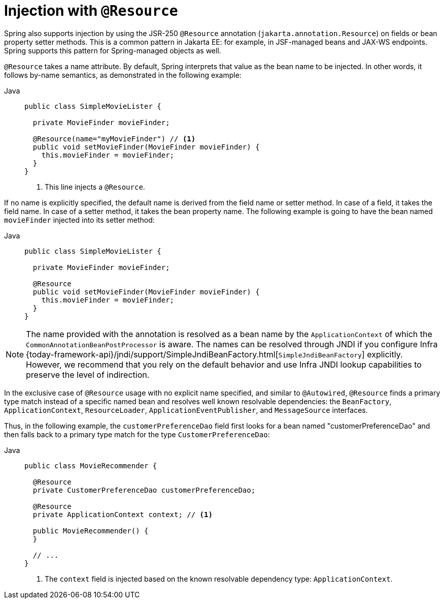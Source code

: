 [[beans-resource-annotation]]
= Injection with `@Resource`

Spring also supports injection by using the JSR-250 `@Resource` annotation
(`jakarta.annotation.Resource`) on fields or bean property setter methods.
This is a common pattern in Jakarta EE: for example, in JSF-managed beans and JAX-WS
endpoints. Spring supports this pattern for Spring-managed objects as well.

`@Resource` takes a name attribute. By default, Spring interprets that value as
the bean name to be injected. In other words, it follows by-name semantics,
as demonstrated in the following example:

--
[tabs]
======
Java::
+
[source,java,indent=0,subs="verbatim,quotes",role="primary"]
----
public class SimpleMovieLister {

  private MovieFinder movieFinder;

  @Resource(name="myMovieFinder") // <1>
  public void setMovieFinder(MovieFinder movieFinder) {
    this.movieFinder = movieFinder;
  }
}
----
<1> This line injects a `@Resource`.

======
--


If no name is explicitly specified, the default name is derived from the field name or
setter method. In case of a field, it takes the field name. In case of a setter method,
it takes the bean property name. The following example is going to have the bean
named `movieFinder` injected into its setter method:

--
[tabs]
======
Java::
+
[source,java,indent=0,subs="verbatim,quotes",role="primary"]
----
public class SimpleMovieLister {

  private MovieFinder movieFinder;

  @Resource
  public void setMovieFinder(MovieFinder movieFinder) {
    this.movieFinder = movieFinder;
  }
}
----

======
--

NOTE: The name provided with the annotation is resolved as a bean name by the
`ApplicationContext` of which the `CommonAnnotationBeanPostProcessor` is aware.
The names can be resolved through JNDI if you configure Infra
{today-framework-api}/jndi/support/SimpleJndiBeanFactory.html[`SimpleJndiBeanFactory`]
explicitly. However, we recommend that you rely on the default behavior and
use Infra JNDI lookup capabilities to preserve the level of indirection.

In the exclusive case of `@Resource` usage with no explicit name specified, and similar
to `@Autowired`, `@Resource` finds a primary type match instead of a specific named bean
and resolves well known resolvable dependencies: the `BeanFactory`,
`ApplicationContext`, `ResourceLoader`, `ApplicationEventPublisher`, and `MessageSource`
interfaces.

Thus, in the following example, the `customerPreferenceDao` field first looks for a bean
named "customerPreferenceDao" and then falls back to a primary type match for the type
`CustomerPreferenceDao`:

--
[tabs]
======
Java::
+
[source,java,indent=0,subs="verbatim,quotes",role="primary"]
----
public class MovieRecommender {

  @Resource
  private CustomerPreferenceDao customerPreferenceDao;

  @Resource
  private ApplicationContext context; // <1>

  public MovieRecommender() {
  }

  // ...
}
----
<1> The `context` field is injected based on the known resolvable dependency type:
`ApplicationContext`.

======
--

